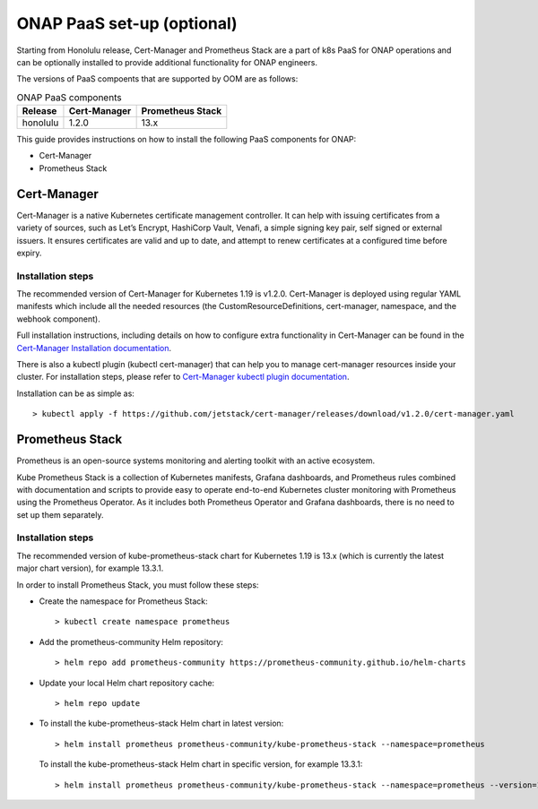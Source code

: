 .. This work is licensed under a Creative Commons Attribution 4.0
.. International License.
.. http://creativecommons.org/licenses/by/4.0
.. Copyright 2021 Nokia

.. Links
.. _Cert-Manager Installation documentation: https://cert-manager.io/docs/installation/kubernetes/
.. _Cert-Manager kubectl plugin documentation: https://cert-manager.io/docs/usage/kubectl-plugin/

.. _oom_setup_paas:

ONAP PaaS set-up (optional)
###########################

Starting from Honolulu release, Cert-Manager and Prometheus Stack are a part
of k8s PaaS for ONAP operations and can be optionally installed to provide
additional functionality for ONAP engineers.

The versions of PaaS compoents that are supported by OOM are as follows:

.. table:: ONAP PaaS components

  ==============     =============  =================
  Release            Cert-Manager   Prometheus Stack
  ==============     =============  =================
  honolulu           1.2.0          13.x
  ==============     =============  =================

This guide provides instructions on how to install the following PaaS
components for ONAP:

- Cert-Manager
- Prometheus Stack

Cert-Manager
============

Cert-Manager is a native Kubernetes certificate management controller.
It can help with issuing certificates from a variety of sources, such as
Let’s Encrypt, HashiCorp Vault, Venafi, a simple signing key pair, self
signed or external issuers. It ensures certificates are valid and up to
date, and attempt to renew certificates at a configured time before expiry.

Installation steps
------------------

The recommended version of Cert-Manager for Kubernetes 1.19 is v1.2.0.
Cert-Manager is deployed using regular YAML manifests which include all
the needed resources (the CustomResourceDefinitions, cert-manager,
namespace, and the webhook component).

Full installation instructions, including details on how to configure extra
functionality in Cert-Manager can be found in the
`Cert-Manager Installation documentation`_.

There is also a kubectl plugin (kubectl cert-manager) that can help you
to manage cert-manager resources inside your cluster. For installation
steps, please refer to `Cert-Manager kubectl plugin documentation`_.

Installation can be as simple as::

  > kubectl apply -f https://github.com/jetstack/cert-manager/releases/download/v1.2.0/cert-manager.yaml

Prometheus Stack
================

Prometheus is an open-source systems monitoring and alerting toolkit with
an active ecosystem.

Kube Prometheus Stack is a collection of Kubernetes manifests, Grafana
dashboards, and Prometheus rules combined with documentation and scripts to
provide easy to operate end-to-end Kubernetes cluster monitoring with
Prometheus using the Prometheus Operator. As it includes both Prometheus
Operator and Grafana dashboards, there is no need to set up them separately.

Installation steps
------------------

The recommended version of kube-prometheus-stack chart for
Kubernetes 1.19 is 13.x (which is currently the latest major chart version),
for example 13.3.1.

In order to install Prometheus Stack, you must follow these steps:

- Create the namespace for Prometheus Stack::

    > kubectl create namespace prometheus

- Add the prometheus-community Helm repository::

    > helm repo add prometheus-community https://prometheus-community.github.io/helm-charts

- Update your local Helm chart repository cache::

    > helm repo update

- To install the kube-prometheus-stack Helm chart in latest version::

    > helm install prometheus prometheus-community/kube-prometheus-stack --namespace=prometheus

  To install the kube-prometheus-stack Helm chart in specific version, for example 13.3.1::

    > helm install prometheus prometheus-community/kube-prometheus-stack --namespace=prometheus --version=13.3.1
